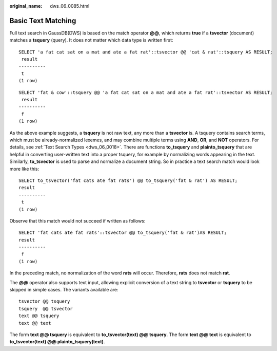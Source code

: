 :original_name: dws_06_0085.html

.. _dws_06_0085:

Basic Text Matching
===================

Full text search in GaussDB(DWS) is based on the match operator **@@**, which returns **true** if a **tsvector** (document) matches a **tsquery** (query). It does not matter which data type is written first:

::

   SELECT 'a fat cat sat on a mat and ate a fat rat'::tsvector @@ 'cat & rat'::tsquery AS RESULT;
    result
   ----------
    t
   (1 row)

::

   SELECT 'fat & cow'::tsquery @@ 'a fat cat sat on a mat and ate a fat rat'::tsvector AS RESULT;
    result
   ----------
    f
   (1 row)

As the above example suggests, a **tsquery** is not raw text, any more than a **tsvector** is. A tsquery contains search terms, which must be already-normalized lexemes, and may combine multiple terms using **AND**, **OR**, and **NOT** operators. For details, see :ref:`Text Search Types <dws_06_0018>`. There are functions **to_tsquery** and **plainto_tsquery** that are helpful in converting user-written text into a proper tsquery, for example by normalizing words appearing in the text. Similarly, **to_tsvector** is used to parse and normalize a document string. So in practice a text search match would look more like this:

::

   SELECT to_tsvector('fat cats ate fat rats') @@ to_tsquery('fat & rat') AS RESULT;
   result
   ----------
    t
   (1 row)

Observe that this match would not succeed if written as follows:

::

   SELECT 'fat cats ate fat rats'::tsvector @@ to_tsquery('fat & rat')AS RESULT;
   result
   ----------
    f
   (1 row)

In the preceding match, no normalization of the word **rats** will occur. Therefore, **rats** does not match **rat**.

The **@@** operator also supports text input, allowing explicit conversion of a text string to **tsvector** or **tsquery** to be skipped in simple cases. The variants available are:

::

   tsvector @@ tsquery
   tsquery  @@ tsvector
   text @@ tsquery
   text @@ text

The form **text @@ tsquery** is equivalent to **to_tsvector(text) @@ tsquery**. The form **text @@ text** is equivalent to **to_tsvector(text) @@ plainto_tsquery(text)**.
